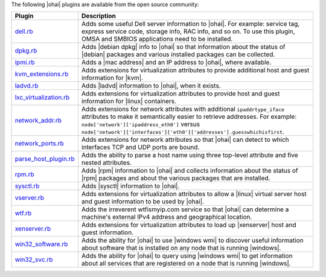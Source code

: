 .. The contents of this file are included in multiple topics.
.. This file should not be changed in a way that hinders its ability to appear in multiple documentation sets.

The following |ohai| plugins are available from the open source community:

.. list-table::
   :widths: 60 420
   :header-rows: 1

   * - Plugin
     - Description
   * - `dell.rb <https://github.com/demonccc/chef-repo/blob/master/plugins/ohai/dell.rb>`_
     - Adds some useful Dell server information to |ohai|. For example: service tag, express service code, storage info, RAC info, and so on. To use this plugin, OMSA and SMBIOS applications need to be installed.
   * - `dpkg.rb <https://github.com/demonccc/chef-repo/blob/master/plugins/ohai/linux/dpkg.rb>`_
     - Adds |debian dpkg| info to |ohai| so that information about the status of |debian| packages and various installed packages can be collected.
   * - `ipmi.rb <https://bitbucket.org/retr0h/ohai>`_
     - Adds a |mac address| and an IP address to |ohai|, where available.
   * - `kvm_extensions.rb <https://github.com/albertsj1/ohai-plugins/blob/master/kvm_extensions.rb>`_
     - Adds extensions for virtualization attributes to provide additional host and guest information for |kvm|.
   * - `ladvd.rb <https://github.com/demonccc/chef-repo/blob/master/plugins/ohai/linux/ladvd.rb>`_
     - Adds |ladvd| information to |ohai|, when it exists.
   * - `lxc_virtualization.rb <https://github.com/jespada/ohai-plugins/blob/master/lxc_virtualization.rb>`_
     - Adds extensions for virtualization attributes to provide host and guest information for |linux| containers.
   * - `network_addr.rb <https://gist.github.com/1040543>`_
     - Adds extensions for network attributes with additional ``ipaddrtype_iface`` attributes to make it semantically easier to retrieve addresses. For example: ``node['network']['ipaddress_eth0']`` versus ``node['network']['interfaces']['eth0']['addresses'].guesswhichisfirst``.
   * - `network_ports.rb <https://github.com/agoddard/ohai-plugins/blob/master/plugins/network_ports.rb>`_
     - Adds extensions for network attributes so that |ohai| can detect to which interfaces TCP and UDP ports are bound.
   * - `parse_host_plugin.rb <https://github.com/sbates/Chef-odds-n-ends/blob/master/ohai/parse_host_plugin.rb>`_
     - Adds the ability to parse a host name using three top-level attribute and five nested attributes.
   * - `rpm.rb <https://github.com/demonccc/chef-repo/blob/master/plugins/ohai/linux/rpm.rb>`_
     - Adds |rpm| information to |ohai| and collects information about the status of |rpm| packages and about the various packages that are installed.
   * - `sysctl.rb <https://github.com/spheromak/cookbooks/blob/master/ohai/files/default/sysctl.rb>`_
     - Adds |sysctl| information to |ohai|.
   * - `vserver.rb <https://github.com/albertsj1/ohai-plugins/blob/master/vserver.rb>`_
     - Adds extensions for virtualization attributes to allow a |linux| virtual server host and guest information to be used by |ohai|.
   * - `wtf.rb <https://github.com/cloudant/ohai_plugins/blob/master/wtf.rb>`_
     - Adds the irreverent wtfismyip.com service so that |ohai| can determine a machine's external IPv4 address and geographical location.
   * - `xenserver.rb <https://github.com/spheromak/cookbooks/blob/master/ohai/files/default/xenserver.rb>`_
     - Adds extensions for virtualization attributes to load up |xenserver| host and guest information.
   * - `win32_software.rb <https://github.com/timops/ohai-plugins/blob/master/win32_software.rb>`_
     - Adds the ability for |ohai| to use |windows wmi| to discover useful information about software that is installed on any node that is running |windows|.
   * - `win32_svc.rb <https://github.com/timops/ohai-plugins/blob/master/win32_svc.rb>`_
     - Adds the ability for |ohai| to query using |windows wmi| to get information about all services that are registered on a node that is running |windows|.